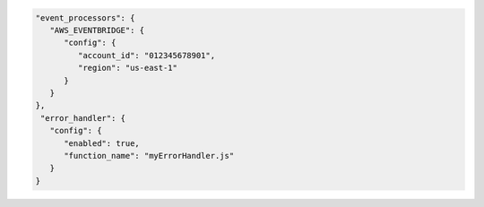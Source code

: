 .. code-block:: json

   "event_processors": {
      "AWS_EVENTBRIDGE": {
         "config": {
            "account_id": "012345678901",
            "region": "us-east-1"
         }
      }
   },
    "error_handler": {
      "config": {
         "enabled": true,
         "function_name": "myErrorHandler.js"
      }
   }